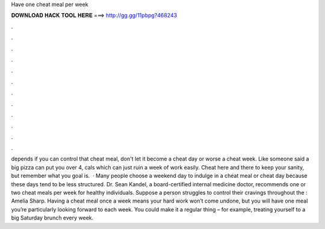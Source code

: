 Have one cheat meal per week

𝐃𝐎𝐖𝐍𝐋𝐎𝐀𝐃 𝐇𝐀𝐂𝐊 𝐓𝐎𝐎𝐋 𝐇𝐄𝐑𝐄 ===> http://gg.gg/11pbpg?468243

.

.

.

.

.

.

.

.

.

.

.

.

depends if you can control that cheat meal, don't let it become a cheat day or worse a cheat week. Like someone said a big pizza can put you over 4, cals which can just ruin a week of work easily. Cheat here and there to keep your sanity, but remember what you goal is.  · Many people choose a weekend day to indulge in a cheat meal or cheat day because these days tend to be less structured. Dr. Sean Kandel, a board-certified internal medicine doctor, recommends one or two cheat meals per week for healthy individuals. Suppose a person struggles to control their cravings throughout the : Amelia Sharp. Having a cheat meal once a week means your hard work won’t come undone, but you will have one meal you’re particularly looking forward to each week. You could make it a regular thing – for example, treating yourself to a big Saturday brunch every week.